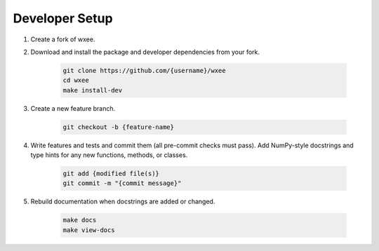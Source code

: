 Developer Setup
===============

#. Create a fork of wxee.

#. Download and install the package and developer dependencies from your fork.

    .. code-block:: bash

        git clone https://github.com/{username}/wxee
        cd wxee
        make install-dev

#. Create a new feature branch.

    .. code-block:: bash

        git checkout -b {feature-name}

#. Write features and tests and commit them (all pre-commit checks must pass). Add NumPy-style docstrings and type hints for any new functions, methods, or classes.

    .. code-block:: bash

        git add {modified file(s)}
        git commit -m "{commit message}"

#. Rebuild documentation when docstrings are added or changed.

    .. code-block:: bash

        make docs
        make view-docs
